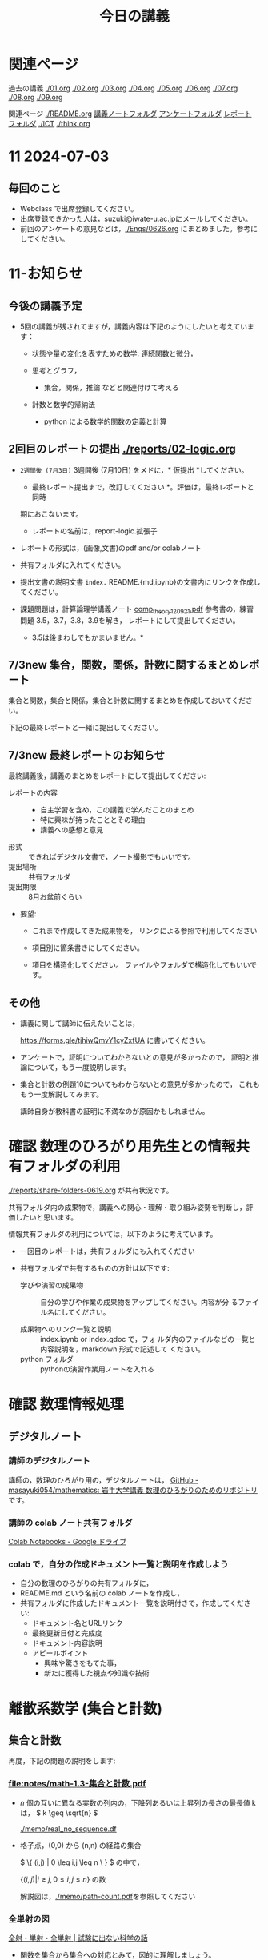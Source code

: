 #+startup: indent show2levels
#+title: 今日の講義
#+author masayuki

* 関連ページ
過去の講義 [[./01.org]] [[./02.org]] [[./03.org]] [[./04.org]]  [[./05.org]]  [[./06.org]]
[[./07.org]] [[./08,org]] [[./09.org]]

関連ページ [[./README.org]] [[./notes/][講義ノートフォルダ]] [[./Enqs][アンケートフォルダ]] [[./reports/][レポート
フォルダ]] [[./ICT]] [[./think.org]] 

* 11 2024-07-03
** 毎回のこと
- Webclass で出席登録してください。
- 出席登録できかった人は，suzuki@iwate-u.ac.jpにメールしてください。
- 前回のアンケートの意見などは，[[./Enqs/0626.org]] にまとめました。参考に
  してください。
  

* 11-お知らせ

** 今後の講義予定
- 5回の講義が残されてますが，講義内容は下記のようにしたいと考えていま
  す：

  - 状態や量の変化を表すための数学: 連続関数と微分，

  - 思考とグラフ，
    - 集合，関係，推論 などと関連付けて考える

  - 計数と数学的帰納法
    - python による数学的関数の定義と計算

** 2回目のレポートの提出 [[./reports/02-logic.org]]

  - =2週間後 (7月3日)= 3週間後 (7月10日) をメドに，* 仮提出 *してください。
    * 最終レポート提出まで，改訂してください *。評価は，最終レポートと同時
    期におこないます。
      - レポートの名前は，report-logic.拡張子
  - レポートの形式は，(画像,文書)のpdf and/or colabノート
  - 共有フォルダに入れてください。
  - 提出文書の説明文書 =index.= README.{md,ipynb}の文書内にリンクを作成してください。
  
  - 課題問題は，計算論理学講義ノート [[https://abelard.flet.keio.ac.jp/person/mitsu/pdf/comp_theory120921.pdf][comp_theory120921.pdf]]
    参考書の，練習問題 3.5，3.7，3.8，3.9を解き，
    レポートにして提出してください。
    * 3.5は後まわしでもかまいません。*
    
** 7/3new 集合，関数，関係，計数に関するまとめレポート

集合と関数，集合と関係，集合と計数に関するまとめを作成しておいてください。

下記の最終レポートと一緒に提出してください。

** 7/3new 最終レポートのお知らせ

最終講義後，講義のまとめをレポートにして提出してください:

- レポートの内容 ::
  - 自主学習を含め，この講義で学んだことのまとめ
  - 特に興味が持ったこととその理由
  - 講義への感想と意見
    
- 形式 :: できればデジタル文書で，ノート撮影でもいいです。
- 提出場所 :: 共有フォルダ
- 提出期限 :: 8月お盆前ぐらい 
- 要望: 
  - これまで作成してきた成果物を，
    リンクによる参照で利用してください

  - 項目別に箇条書きにしてください。
        
  - 項目を構造化してください。
    ファイルやフォルダで構造化してもいいです。

** その他

- 講義に関して講師に伝えたいことは，

  https://forms.gle/tjhiwQmvY1cyZxfUA
  に書いてください。


- アンケートで，証明についてわからないとの意見が多かったので，
  証明と推論について，もう一度説明します。

- 集合と計数の例題10についてもわからないとの意見が多かったので，
  これももう一度解説してみます。

  講師自身が教科書の証明に不満なのが原因かもしれません。
  
  
* 確認 数理のひろがり用先生との情報共有フォルダの利用

[[./reports/share-folders-0619.org]] が共有状況です。

共有フォルダ内の成果物で，講義への関心・理解・取り組み姿勢を判断し，評
価したいと思います。

情報共有フォルダの利用については，以下のように考えています。
  
  - 一回目のレポートは，共有フォルダにも入れてください

  - 共有フォルダで共有するものの方針は以下です:
    
    - 学びや演習の成果物 :: 自分の学びや作業の成果物をアップしてください。内容が分
      るファイル名にしてください。

    - 成果物へのリンク一覧と説明 :: index.ipynb or index.gdoc で，フォ
      ルダ内のファイルなどの一覧と内容説明を，markdown 形式で記述して
      ください。
    - python フォルダ :: pythonの演習作業用ノートを入れる

* 確認 数理情報処理 
** デジタルノート

*** 講師のデジタルノート
講師の，数理のひろがり用の，デジタルノートは，
[[https://github.com/masayuki054/mathematics][GitHub - masayuki054/mathematics: 岩手大学講義 数理のひろがりのためのリポジトリ]]
です。

*** 講師の colab ノート共有フォルダ

[[https://drive.google.com/drive/folders/1zQ50hPPDVsYxshg18FUqTmUZjVnJxmKT][Colab Notebooks - Google ドライブ]]

*** colab で，自分の作成ドキュメント一覧と説明を作成しよう

- 自分の数理のひろがりの共有フォルダに，
- README.md という名前の colab ノートを作成し，
- 共有フォルダに作成したドキュメント一覧を説明付きで，作成してくださ
  い:
  - ドキュメント名とURLリンク
  - 最終更新日付と完成度
  - ドキュメント内容説明
  - アピールポイント
    - 興味や驚きをもてた事，
    - 新たに獲得した視点や知識や技術

* 離散系数学 (集合と計数)
** 集合と計数

再度，下記の問題の説明をします:

*** [[file:notes/math-1.3-集合と計数.pdf]]

- \( n \) 個の互いに異なる実数の列内の，下降列あるいは上昇列の長さの最長値 k は，
  \( k \geq \sqrt{n} \)

  [[./memo/real_no_sequence.df]]

  
- 格子点，(0,0) から (n,n) の経路の集合

  \( \{ (i,j) | 0 \leq i,j \leq  n \  } \) の中で，

  \( \{ (i,j) | i \geq j, 0 \leq i,j \leq  n \} \) の数

  解説図は，[[./memo/path-count.pdf]]を参照してください

*** 全単射の図

[[https://sciencefun.sakura.ne.jp/archives/13294][全射・単射・全単射 | 試験に出ない科学の話]]

- 関数を集合から集合への対応とみて，図的に理解しましょう。

  その際，注目すべき関数の性質を図的に理解しましょう

- 要素から要素への対応 \( y = f(x) \) は，操作や計算です。

* 離散系数学 (集合と論理)
** 6/26・7/3 の内容 証明とは，推論とは
今日は，[[file:exec/7-3.org::*7/3 練習問題][7/3 練習問題]] をやってみましょう。論理式や証明について考えましょ
う。

計算論理学講義ノート [[https://abelard.flet.keio.ac.jp/person/mitsu/pdf/comp_theory120921.pdf][comp_theory120921.pdf]] pp.19~25あたりの例3.3(証明)
の 14番目の証明に質問されたので，[[./notes/math-証明図の例ー1ー14.pdf]] に
講師の証明を掲載します。

証明に関しては，下記の資料を参照してください：

- 計算論理学講義ノート [[https://abelard.flet.keio.ac.jp/person/mitsu/pdf/comp_theory120921.pdf][comp_theory120921.pdf]] pp.19~25あたり 
  推論規則と証明例について解説します。

- 証明図の説明
  [[http://www.nue.ie.niigata-u.ac.jp/~aoto/lecture/Logic/lecture5-dist.pdf][lecture5-dist.pdf]] / [[http://www.nue.ie.niigata-u.ac.jp/~aoto/lecture/Logic/][2023年度 数理論理学(学部)]] 新潟大学


** 前回から数回にわたって，話せなかった話やまとめをおこなうつもりです。[3/3]

- [X] 集合，関数，関係についてのまとめ
  - [[file:Maps/集合.xmind]] (開けない人は，連絡してください)
  - 集合，関数，関係と思考やプログラミングとの係りについて
  - 講師の colabノート [[https://colab.research.google.com/drive/1CX_w2pYP6_0sPJzlMLcCbQSanCBx8LAQ][離散-集合.md - Colab]] まとめの一例として書き初め
    ました [2024-06-12 水]

    - 集合についてのまとめだけでなく，
    - 章立てや数式の書き方の参考にしてください。
  
- [ ] 論理については，
  - [[file:notes/math-1.1-補足-集合と論理.pdf]]
    - 講師のまとめノート [[https://colab.research.google.com/drive/1HukNKow-5zfY12Iqa3J0qZFYaDbFgQtc#scrollTo=duQovKVvj0nR][離散-論理.md - Colab]]
      [2024-06-12 水] から始めました。
      
- [-] [[http://web.sfc.keio.ac.jp/~hagino/logic21/][Fundermentals of Logic Spring 2021]] [2/3]
  - [X] 論理学の目的 [[http://web.sfc.keio.ac.jp/~hagino/logic21/01.pdf][第1回「命題と真理値」 - 01.pdf]]
  - [X] 命題と真理値 [[http://web.sfc.keio.ac.jp/~hagino/logic21/02.pdf][第2回「命題と真理値」 - 02.pdf]]
  - [ ] 証明と推論規則 [[http://web.sfc.keio.ac.jp/~hagino/logic21/04.pdf][第4回「証明」 - 04.pdf]]

- [ ] 計算論理学講義ノート [[https://abelard.flet.keio.ac.jp/person/mitsu/pdf/comp_theory120921.pdf][comp_theory120921.pdf]]
  pp.19~25あたり

  - 推論規則とは何か、どんな規則があるか
  - 証明とは
    - 定義や真な論理式の集合を用いて，
    - 出発の論理式から結論を導く，
    - 推論規則の適用列 (証明図)

- 証明とは，推論とは (6/26)
  - 計算論理学講義ノート [[https://abelard.flet.keio.ac.jp/person/mitsu/pdf/comp_theory120921.pdf][comp_theory120921.pdf]] pp.19~25あたり 
    推論規則と証明例について解説します。

  - 証明図の説明
    [[http://www.nue.ie.niigata-u.ac.jp/~aoto/lecture/Logic/lecture5-dist.pdf][lecture5-dist.pdf]] / [[http://www.nue.ie.niigata-u.ac.jp/~aoto/lecture/Logic/][2023年度 数理論理学(学部)]] 新潟大学
    
*** 参考サイト
- [[https://ja.wikipedia.org/wiki/%E5%BD%A2%E5%BC%8F%E4%BD%93%E7%B3%BB][形式体系 - Wikipedia]]
- [[https://ja.wikipedia.org/wiki/%E6%8E%A8%E8%AB%96%E8%A6%8F%E5%89%87][推論規則 - Wikipedia]]

* python入門 (5)
** [[https://www.python.jp/train/index.html][ゼロからのPython入門講座 - python.jp]]
- 共有フォルダに中に，pythonフォルダを作成し，python入門学習で作成した
  colab ノートを入れてくださし。
- ノートブックには，プログラムだけでなく，テキストブロックを使って，学び
  流れと説明を書いていきましょう。

** [todo|自習] [[./ICT/python.org]] の while によるループのプログラミング

**** [[https://www.python.jp/train/list/index.html][Pythonの型とオブジェクト: ゼロからのPython入門講座 - python.jp]]
**** [[https://www.python.jp/train/list/list.html][リスト: ゼロからのPython入門講座 - python.jp]]
**** [[https://www.python.jp/train/list/list_oper.html][リストの操作: ゼロからのPython入門講座 - python.jp]]
**** [[https://www.python.jp/train/list/list_loop.html][while文を使ったリストのループ処理: ゼロからのPython入門講座 - python.jp]]
**** [[https://www.python.jp/train/list/list_forloop.html][for文によるループ: ゼロからのPython入門講座 - python.jp]]

** doing 数学関数の定義と計算 [[./ICT/python-func.org]] 

- 階乗関数の定義と計算
- 組み合わせの数の定義と計算
- 格子点上の道の数を数える
- 部分集合を数える・生成する
  
*** 問題

できそうか考えてみてください。

以下を計算する python のプログラム考えてみてください
(1) 数学的な定義を記述する
(2) 数学的な定義にもとづき計算するプログラム

**** (0,0) から (n,n)への道の総数

***** (0,0) から (n,n)への道の総数
count_path_1(n)

***** (0,0) から (m,n)への道の総数
count_path_2(m,n)

***** (0,0) から (n,n) の道のうち，
(i,j) i<=j を通る道の総数をカウントする
count_path_3(n) 


**** 部分集合の数を数える no_of_subsets(set)

**** 全ての部分集合を生成する make_subsets(n)


* 7/3new 微分積分入門
教科書は下記を使ってください:
- 微分積分学I の教科書を持っている人はそれを
- 教科書を持っていない人は， [[./calc/calc-text.org]] で紹介したサイトを

5回の講義の内容と進行予定は
-  [[./calc/calc.org]]

参考資料として，講師の講義の板書集です。

- [[https://drive.google.com/drive/folders/1OaXwOVavOt3koXM9VpJgvpPiZC94cAlY][calc-微分の板書 - Google ドライブ]]
- [[https://drive.google.com/drive/folders/1lY6qb2Z02iAD_WdesHNMpmsGecY3ynDa][図 - Google ドライブ]]
- [[https://drive.google.com/drive/folders/1-n0S7W2YrZ3t_1cgaYaTNpR4cpUrbECJ][calc-積分の板書 - Google ドライブ]]


* 思考，関係と集合
できれば7/3から始めたいのですが。

記憶・理解と集合，思考と集合，思考と関数，思考と関係，思考と論理・推論規則
などについて考えていきたいと思っているのですが，
なかなか適切なまとめができずに悩んでいます。

** 思考とグラフの紹介
[[./think/think.org]]

** 思考と集合 (まとめ中) )
- 集合による対象範囲の限定
- 対象全体の構造化
  - 関係によるグループ化
  - グループの代表的な名前
  - 順序，依存関係による繋り
